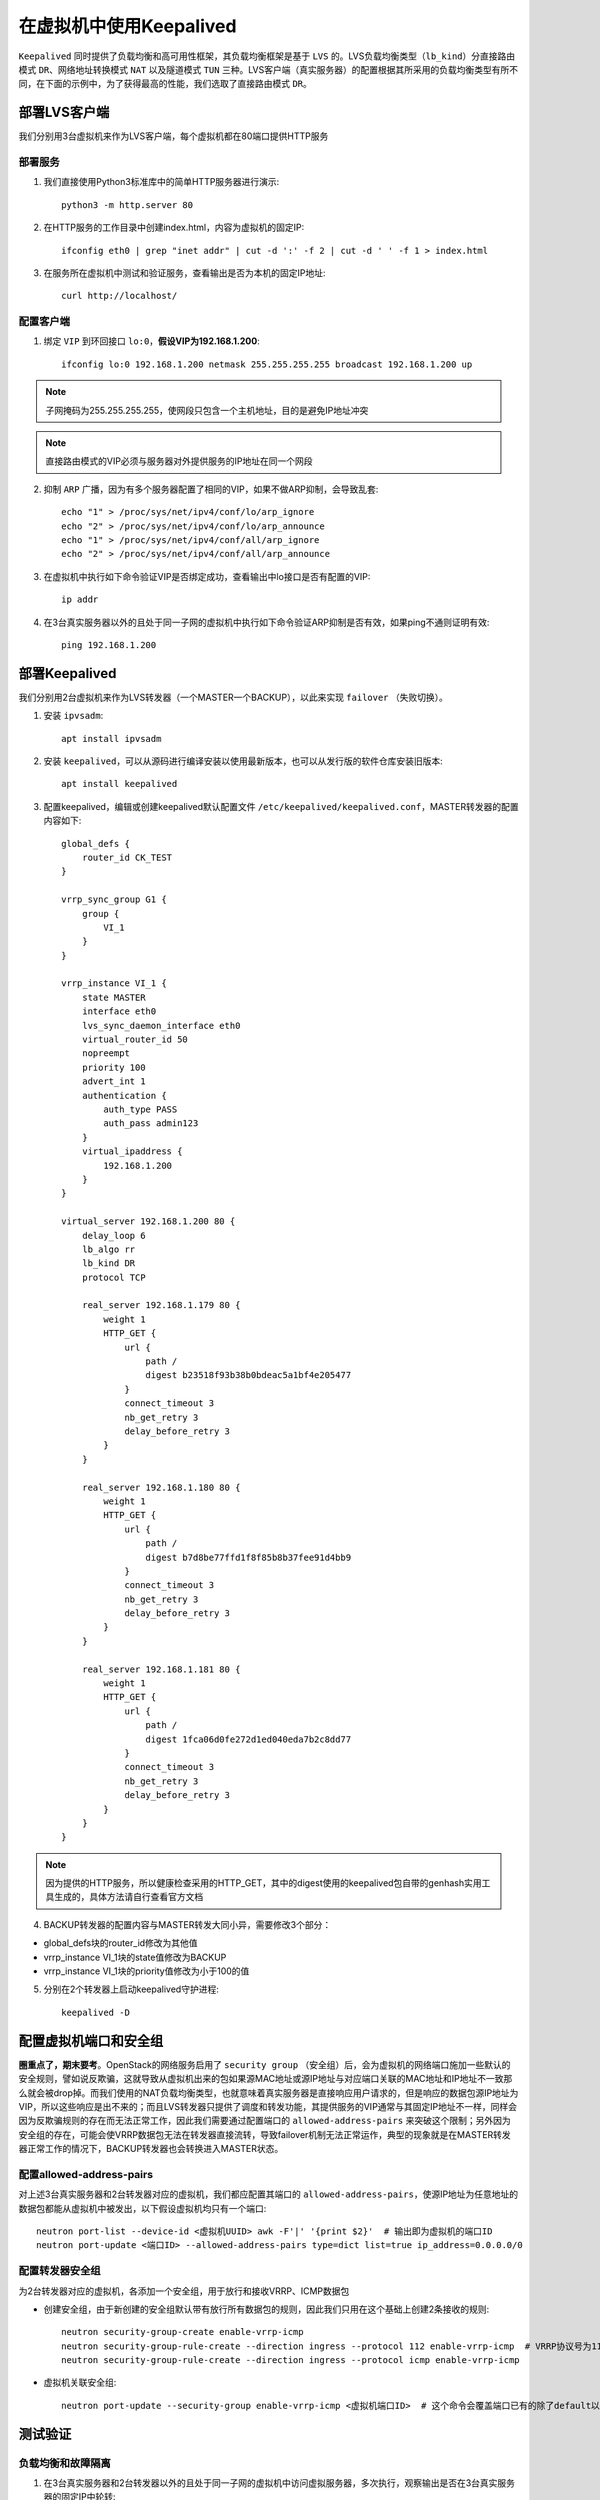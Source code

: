 在虚拟机中使用Keepalived
^^^^^^^^^^^^^^^^^^^^^^^^

``Keepalived`` 同时提供了负载均衡和高可用性框架，其负载均衡框架是基于 ``LVS`` 的。LVS负载均衡类型（``lb_kind``）分直接路由模式 ``DR``、\
网络地址转换模式 ``NAT`` 以及隧道模式 ``TUN`` 三种。LVS客户端（真实服务器）的配置根据其所采用的负载均衡类型有所不同，在下面的示\
例中，为了获得最高的性能，我们选取了直接路由模式 ``DR``。

部署LVS客户端
-------------

我们分别用3台虚拟机来作为LVS客户端，每个虚拟机都在80端口提供HTTP服务

部署服务
>>>>>>>>

1. 我们直接使用Python3标准库中的简单HTTP服务器进行演示::

    python3 -m http.server 80

2. 在HTTP服务的工作目录中创建index.html，内容为虚拟机的固定IP::

    ifconfig eth0 | grep "inet addr" | cut -d ':' -f 2 | cut -d ' ' -f 1 > index.html

3. 在服务所在虚拟机中测试和验证服务，查看输出是否为本机的固定IP地址::

    curl http://localhost/

配置客户端
>>>>>>>>>>

1. 绑定 ``VIP`` 到环回接口 ``lo:0``，**假设VIP为192.168.1.200**::

    ifconfig lo:0 192.168.1.200 netmask 255.255.255.255 broadcast 192.168.1.200 up

.. Note :: 子网掩码为255.255.255.255，使网段只包含一个主机地址，目的是避免IP地址冲突

.. Note :: 直接路由模式的VIP必须与服务器对外提供服务的IP地址在同一个网段

2. 抑制 ``ARP`` 广播，因为有多个服务器配置了相同的VIP，如果不做ARP抑制，会导致乱套::

    echo "1" > /proc/sys/net/ipv4/conf/lo/arp_ignore
    echo "2" > /proc/sys/net/ipv4/conf/lo/arp_announce
    echo "1" > /proc/sys/net/ipv4/conf/all/arp_ignore
    echo "2" > /proc/sys/net/ipv4/conf/all/arp_announce

3. 在虚拟机中执行如下命令验证VIP是否绑定成功，查看输出中lo接口是否有配置的VIP::

    ip addr

4. 在3台真实服务器以外的且处于同一子网的虚拟机中执行如下命令验证ARP抑制是否有效，如果ping不通则证明有效::

    ping 192.168.1.200


部署Keepalived
--------------

我们分别用2台虚拟机来作为LVS转发器（一个MASTER一个BACKUP），以此来实现 ``failover`` （失败切换）。

1. 安装 ``ipvsadm``::

    apt install ipvsadm

2. 安装 ``keepalived``，可以从源码进行编译安装以使用最新版本，也可以从发行版的软件仓库安装旧版本::

    apt install keepalived

3. 配置keepalived，编辑或创建keepalived默认配置文件 ``/etc/keepalived/keepalived.conf``，MASTER转发器的配置内容如下::

    global_defs {
        router_id CK_TEST
    }

    vrrp_sync_group G1 {
        group {
            VI_1
        }
    }

    vrrp_instance VI_1 {
        state MASTER
        interface eth0
        lvs_sync_daemon_interface eth0
        virtual_router_id 50
        nopreempt
        priority 100
        advert_int 1
        authentication {
            auth_type PASS
            auth_pass admin123
        }
        virtual_ipaddress {
            192.168.1.200
        }
    }

    virtual_server 192.168.1.200 80 {
        delay_loop 6
        lb_algo rr
        lb_kind DR
        protocol TCP

        real_server 192.168.1.179 80 {
            weight 1
            HTTP_GET {
                url {
                    path /
                    digest b23518f93b38b0bdeac5a1bf4e205477
                }
                connect_timeout 3
                nb_get_retry 3
                delay_before_retry 3
            }
        }

        real_server 192.168.1.180 80 {
            weight 1
            HTTP_GET {
                url {
                    path /
                    digest b7d8be77ffd1f8f85b8b37fee91d4bb9
                }
                connect_timeout 3
                nb_get_retry 3
                delay_before_retry 3
            }
        }

        real_server 192.168.1.181 80 {
            weight 1
            HTTP_GET {
                url {
                    path /
                    digest 1fca06d0fe272d1ed040eda7b2c8dd77
                }
                connect_timeout 3
                nb_get_retry 3
                delay_before_retry 3
            }
        }
    }

.. Note :: 因为提供的HTTP服务，所以健康检查采用的HTTP_GET，其中的digest使用的keepalived包自带的genhash实用工具生成的，具体方法请自行查看官方文档

4. BACKUP转发器的配置内容与MASTER转发大同小异，需要修改3个部分：

- global_defs块的router_id修改为其他值
- vrrp_instance VI_1块的state值修改为BACKUP
- vrrp_instance VI_1块的priority值修改为小于100的值

5. 分别在2个转发器上启动keepalived守护进程::

    keepalived -D


配置虚拟机端口和安全组
----------------------

**圈重点了，期末要考**。OpenStack的网络服务启用了 ``security group`` （安全组）后，会为虚拟机的网络端口施加一些默认的安全规则，譬如说反欺骗，这就导致\
从虚拟机出来的包如果源MAC地址或源IP地址与对应端口关联的MAC地址和IP地址不一致那么就会被drop掉。而我们使用的NAT负载均衡类型，也就意味着真实服务器是\
直接响应用户请求的，但是响应的数据包源IP地址为VIP，所以这些响应是出不来的；而且LVS转发器只提供了调度和转发功能，其提供服务的VIP通常与其固定IP地址\
不一样，同样会因为反欺骗规则的存在而无法正常工作，因此我们需要通过配置端口的 ``allowed-address-pairs`` 来突破这个限制；另外因为安全组的存在，可能\
会使VRRP数据包无法在转发器直接流转，导致failover机制无法正常运作，典型的现象就是在MASTER转发器正常工作的情况下，BACKUP转发器也会转换进入MASTER状态。

配置allowed-address-pairs
>>>>>>>>>>>>>>>>>>>>>>>>>

对上述3台真实服务器和2台转发器对应的虚拟机，我们都应配置其端口的 ``allowed-address-pairs``，使源IP地址为任意地址的数据包都能从虚拟机中被发出，以下假设\
虚拟机均只有一个端口::

    neutron port-list --device-id <虚拟机UUID> awk -F'|' '{print $2}'  # 输出即为虚拟机的端口ID
    neutron port-update <端口ID> --allowed-address-pairs type=dict list=true ip_address=0.0.0.0/0 

配置转发器安全组
>>>>>>>>>>>>>>>>

为2台转发器对应的虚拟机，各添加一个安全组，用于放行和接收VRRP、ICMP数据包

- 创建安全组，由于新创建的安全组默认带有放行所有数据包的规则，因此我们只用在这个基础上创建2条接收的规则::

    neutron security-group-create enable-vrrp-icmp
    neutron security-group-rule-create --direction ingress --protocol 112 enable-vrrp-icmp  # VRRP协议号为112
    neutron security-group-rule-create --direction ingress --protocol icmp enable-vrrp-icmp

- 虚拟机关联安全组::

    neutron port-update --security-group enable-vrrp-icmp <虚拟机端口ID>  # 这个命令会覆盖端口已有的除了default以外的安全组，如果不想覆盖，就追加原先的安全组


测试验证
--------

负载均衡和故障隔离
>>>>>>>>>>>>>>>>>>

1. 在3台真实服务器和2台转发器以外的且处于同一子网的虚拟机中访问虚拟服务器，多次执行，观察输出是否在3台真实服务器的固定IP中轮转::

    curl http://192.168.1.200/

2. 在IP地址为192.168.1.179的真实服务器上手动关闭HTTP服务，然后继续访问虚拟服务器，多次执行，观察输出是否在其他2台真实服务器的固定IP中轮转

3. 再次启动IP地址为192.168.1.179的真实服务器上的HTTP服务，然后继续访问虚拟服务器，多次执行，观察输出是否在全部3台真实服务器的固定IP中轮转

.. Note :: 关闭或启动服务后可能需要等待几秒，因为健康检查存在间隔时间，真实服务器停止或恢复运转后，Keepalived需要一点时间才能够意识到

失败切换
>>>>>>>>

1. 手动关闭MASTER转发器上的keepalived守护进程::

    killall keepalived

2. 读BACKUP转发器的 ``/var/log/syslog`` 日志文件，查看是否有记录表明BACKUP转发器切换到MASTER状态::

    Sep  4 07:02:21 vinzor Keepalived_vrrp[2395]: VRRP_Instance(VI_1) Transition to MASTER STATE                 <- 转换到MASTER状态
    Sep  4 07:02:21 vinzor Keepalived_vrrp[2395]: VRRP_Group(G1) Syncing instances to MASTER state
    Sep  4 07:02:22 vinzor Keepalived_vrrp[2395]: VRRP_Instance(VI_1) Entering MASTER STATE
    Sep  4 07:02:22 vinzor Keepalived_vrrp[2395]: VRRP_Instance(VI_1) setting protocol VIPs.
    Sep  4 07:02:22 vinzor Keepalived_healthcheckers[2394]: Netlink reflector reports IP 192.168.1.200 added
    Sep  4 07:02:22 vinzor Keepalived_vrrp[2395]: VRRP_Instance(VI_1) Sending gratuitous ARPs on eth0 for 192.168.1.200
    Sep  4 07:02:22 vinzor kernel: [12880.868117] IPVS: stopping backup sync thread 2638 ...
    Sep  4 07:02:22 vinzor kernel: [12880.871881] IPVS: sync thread started: state = MASTER, mcast_ifn = eth0, syncid = 50, id = 0

3. 在3台真实服务器和2台转发器以外的且处于同一子网的虚拟机中访问虚拟服务器，观察服务是否正常响应

4. 再次启动MASTER转发器上的keepalived守护进程::

    keepalived -D

5. 读BACKUP转发器的 ``/var/log/syslog`` 日志文件，查看是否有记录表明BACKUP转发器再次切换回BACKUP状态::

    Sep  4 07:04:33 vinzor Keepalived_vrrp[2395]: VRRP_Instance(VI_1) Received higher prio advert
    Sep  4 07:04:33 vinzor kernel: [13012.018651] IPVS: stopping master sync thread 2877 ...
    Sep  4 07:04:33 vinzor Keepalived_vrrp[2395]: VRRP_Instance(VI_1) Entering BACKUP STATE                      <- 转换回BACKUP状态
    Sep  4 07:04:33 vinzor Keepalived_vrrp[2395]: VRRP_Instance(VI_1) removing protocol VIPs.
    Sep  4 07:04:33 vinzor Keepalived_vrrp[2395]: VRRP_Group(G1) Syncing instances to BACKUP state
    Sep  4 07:04:33 vinzor Keepalived_healthcheckers[2394]: Netlink reflector reports IP 192.168.1.200 removed
    Sep  4 07:04:33 vinzor kernel: [13012.020551] IPVS: sync thread started: state = BACKUP, mcast_ifn = eth0, syncid = 50, id = 0

6. 在3台真实服务器和2台转发器以外的且处于同一子网的虚拟机中访问虚拟服务器，观察服务是否正常响应
